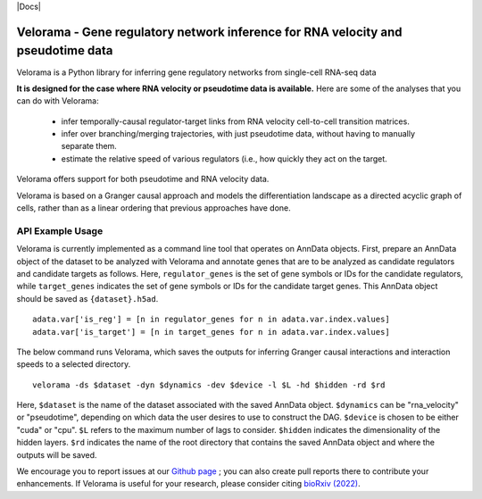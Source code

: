 |PyPI| |Docs|

.. |PyPI| image:: https://img.shields.io/pypi/v/velorama_v5.png
   :target: https://pypi.org/project/velorama



Velorama - Gene regulatory network inference for RNA velocity and pseudotime data
~~~~~~~~~~~~~~~~~~~~~~~~~~~~~~~~~~~~~~~~~~~~~~~~~~~~~~~~~~

Velorama is a Python library for inferring gene regulatory networks from single-cell RNA-seq data

**It is designed for the case where RNA velocity or pseudotime data is available.**
Here are some of the analyses that you can do with Velorama:

  - infer temporally-causal regulator-target links from RNA velocity cell-to-cell transition matrices. 
  - infer over branching/merging trajectories, with just pseudotime data, without having to manually separate them.
  - estimate the relative speed of various regulators (i.e., how quickly they act on the target.
    
Velorama offers support for both pseudotime and RNA velocity data. 


Velorama is based on a Granger causal approach and models the differentiation landscape as a directed acyclic graph of cells, rather than as a linear ordering that previous approaches have done.

=================
API Example Usage
=================

Velorama is currently implemented as a command line tool that operates on AnnData objects. First, prepare an AnnData object of the dataset to be analyzed with Velorama and annotate genes that are to be analyzed as candidate regulators and candidate targets as follows. Here, ``regulator_genes`` is the set of gene symbols or IDs for the candidate regulators, while ``target_genes`` indicates the set of gene symbols or IDs for the candidate target genes. This AnnData object should be saved as ``{dataset}.h5ad``. ::

    adata.var['is_reg'] = [n in regulator_genes for n in adata.var.index.values]
    adata.var['is_target'] = [n in target_genes for n in adata.var.index.values]


The below command runs Velorama, which saves the outputs for inferring Granger causal interactions and interaction speeds to a selected directory. ::

    velorama -ds $dataset -dyn $dynamics -dev $device -l $L -hd $hidden -rd $rd 

Here, ``$dataset`` is the name of the dataset associated with the saved AnnData object. ``$dynamics`` can be "rna_velocity" or "pseudotime", depending on which data the user desires to use to construct the DAG. ``$device`` is chosen to be either "cuda" or "cpu". ``$L`` refers to the maximum number of lags to consider. ``$hidden`` indicates the dimensionality of the hidden layers. ``$rd`` indicates the name of the root directory that contains the saved AnnData object and where the outputs will be saved. 

We encourage you to report issues at our `Github page`_ ; you can also create pull reports there to contribute your enhancements.
If Velorama is useful for your research, please consider citing `bioRxiv (2022)`_.

.. _bioRxiv (2022): https://www.biorxiv.org/content/10.1101/TBD
.. _Github page: https://github.com/rs239/velorama
